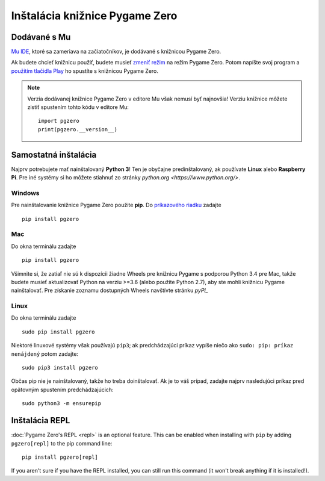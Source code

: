 Inštalácia knižnice Pygame Zero
===============================

Dodávané s Mu
----------------

`Mu IDE <https://codewith.mu>`_, ktoré sa zameriava na začiatočníkov, je 
dodávané s knižnicou Pygame Zero.

Ak budete chcieť knižnicu použiť, budete musieť `zmeniť režim <https://codewith.mu/en/tutorials/1.0/modes>`_
na režim Pygame Zero. Potom napíšte svoj program a 
`použitím tlačidla Play <https://codewith.mu/en/tutorials/1.0/pgzero>`_ ho 
spustíte s knižnicou Pygame Zero.

.. note::

    Verzia dodávanej knižnice Pygame Zero v editore Mu však nemusí byť najnovšia!
    Verziu knižnice môžete zistiť spustením tohto kódu v editore Mu::

        import pgzero
        print(pgzero.__version__)


Samostatná inštalácia
----------------------

Najprv potrebujete mať nainštalovaný **Python 3**! Ten je obyčajne predinštalovaný, 
ak používate **Linux** alebo **Raspberry Pi**. Pre iné systémy si ho môžete stiahnuť
zo stránky `python.org <https://www.python.org/>`.


Windows
'''''''

Pre nainštalovanie knižnice Pygame Zero použite **pip**. Do `príkazového riadku`__ zadajte

.. __: https://www.lifewire.com/how-to-open-command-prompt-2618089

::

    pip install pgzero


Mac
'''

Do okna terminálu zadajte

::

   pip install pgzero


Všimnite si, že zatiaľ nie sú k dispozícii žiadne Wheels pre knižnicu Pygame s podporou Python 3.4 pre Mac,
takže budete musieť aktualizovať Python na verziu >=3.6 (alebo použite Python 2.7), 
aby ste mohli knižnicu Pygame nainštalovať. Pre získanie zoznamu dostupných Wheels navštívte stránku
`pyPI_`

.. _pyPI: https://pypi.org/project/Pygame/#files

Linux
'''''

Do okna terminálu zadajte

::

   sudo pip install pgzero


Niektoré linuxové systémy však používajú ``pip3``; ak predchádzajúci príkaz vypíše niečo ako
``sudo: pip: príkaz nenájdený`` potom zadajte::

    sudo pip3 install pgzero

Občas pip nie je nainštalovaný, takže ho treba doinštalovať. Ak je to váš prípad, 
zadajte najprv nasledujúci príkaz pred opätovným spustením predchádzajúcich::


    sudo python3 -m ensurepip


.. _install-repl:

Inštalácia REPL
-------------------

:doc:`Pygame Zero's REPL <repl>` is an optional feature. This can be enabled
when installing with ``pip`` by adding ``pgzero[repl]`` to the pip command
line::

    pip install pgzero[repl]

If you aren't sure if you have the REPL installed, you can still run this
command (it won't break anything if it is installed!).

